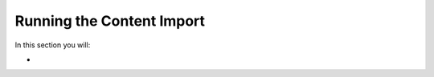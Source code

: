 ==========================
Running the Content Import
==========================

In this section you will:

* 